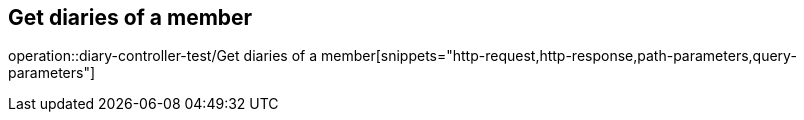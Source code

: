 == Get diaries of a member
operation::diary-controller-test/Get diaries of a member[snippets="http-request,http-response,path-parameters,query-parameters"]